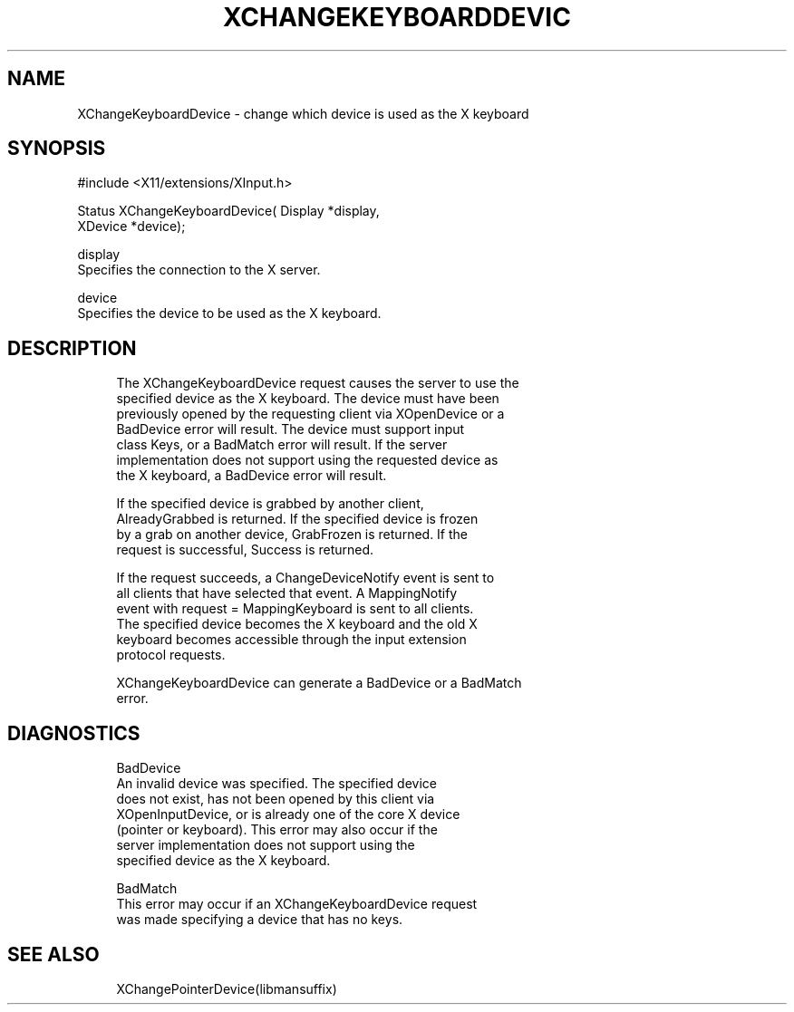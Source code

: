 '\" t
.\"     Title: xchangekeyboarddevice
.\"    Author: [FIXME: author] [see http://docbook.sf.net/el/author]
.\" Generator: DocBook XSL Stylesheets v1.76.1 <http://docbook.sf.net/>
.\"      Date: 06/02/2011
.\"    Manual: [FIXME: manual]
.\"    Source: [FIXME: source]
.\"  Language: English
.\"
.TH "XCHANGEKEYBOARDDEVIC" "libmansuffix" "06/02/2011" "[FIXME: source]" "[FIXME: manual]"
.\" -----------------------------------------------------------------
.\" * Define some portability stuff
.\" -----------------------------------------------------------------
.\" ~~~~~~~~~~~~~~~~~~~~~~~~~~~~~~~~~~~~~~~~~~~~~~~~~~~~~~~~~~~~~~~~~
.\" http://bugs.debian.org/507673
.\" http://lists.gnu.org/archive/html/groff/2009-02/msg00013.html
.\" ~~~~~~~~~~~~~~~~~~~~~~~~~~~~~~~~~~~~~~~~~~~~~~~~~~~~~~~~~~~~~~~~~
.ie \n(.g .ds Aq \(aq
.el       .ds Aq '
.\" -----------------------------------------------------------------
.\" * set default formatting
.\" -----------------------------------------------------------------
.\" disable hyphenation
.nh
.\" disable justification (adjust text to left margin only)
.ad l
.\" -----------------------------------------------------------------
.\" * MAIN CONTENT STARTS HERE *
.\" -----------------------------------------------------------------
.SH "NAME"
XChangeKeyboardDevice \- change which device is used as the X keyboard
.SH "SYNOPSIS"
.sp
.nf
#include <X11/extensions/XInput\&.h>
.fi
.sp
.nf
Status XChangeKeyboardDevice( Display *display,
                              XDevice *device);
.fi
.sp
.nf
display
       Specifies the connection to the X server\&.
.fi
.sp
.nf
device
       Specifies the device to be used as the X keyboard\&.
.fi
.SH "DESCRIPTION"
.sp
.if n \{\
.RS 4
.\}
.nf
The XChangeKeyboardDevice request causes the server to use the
specified device as the X keyboard\&. The device must have been
previously opened by the requesting client via XOpenDevice or a
BadDevice error will result\&. The device must support input
class Keys, or a BadMatch error will result\&. If the server
implementation does not support using the requested device as
the X keyboard, a BadDevice error will result\&.
.fi
.if n \{\
.RE
.\}
.sp
.if n \{\
.RS 4
.\}
.nf
If the specified device is grabbed by another client,
AlreadyGrabbed is returned\&. If the specified device is frozen
by a grab on another device, GrabFrozen is returned\&. If the
request is successful, Success is returned\&.
.fi
.if n \{\
.RE
.\}
.sp
.if n \{\
.RS 4
.\}
.nf
If the request succeeds, a ChangeDeviceNotify event is sent to
all clients that have selected that event\&. A MappingNotify
event with request = MappingKeyboard is sent to all clients\&.
The specified device becomes the X keyboard and the old X
keyboard becomes accessible through the input extension
protocol requests\&.
.fi
.if n \{\
.RE
.\}
.sp
.if n \{\
.RS 4
.\}
.nf
XChangeKeyboardDevice can generate a BadDevice or a BadMatch
error\&.
.fi
.if n \{\
.RE
.\}
.SH "DIAGNOSTICS"
.sp
.if n \{\
.RS 4
.\}
.nf
BadDevice
       An invalid device was specified\&. The specified device
       does not exist, has not been opened by this client via
       XOpenInputDevice, or is already one of the core X device
       (pointer or keyboard)\&. This error may also occur if the
       server implementation does not support using the
       specified device as the X keyboard\&.
.fi
.if n \{\
.RE
.\}
.sp
.if n \{\
.RS 4
.\}
.nf
BadMatch
       This error may occur if an XChangeKeyboardDevice request
       was made specifying a device that has no keys\&.
.fi
.if n \{\
.RE
.\}
.SH "SEE ALSO"
.sp
.if n \{\
.RS 4
.\}
.nf
XChangePointerDevice(libmansuffix)
.fi
.if n \{\
.RE
.\}
